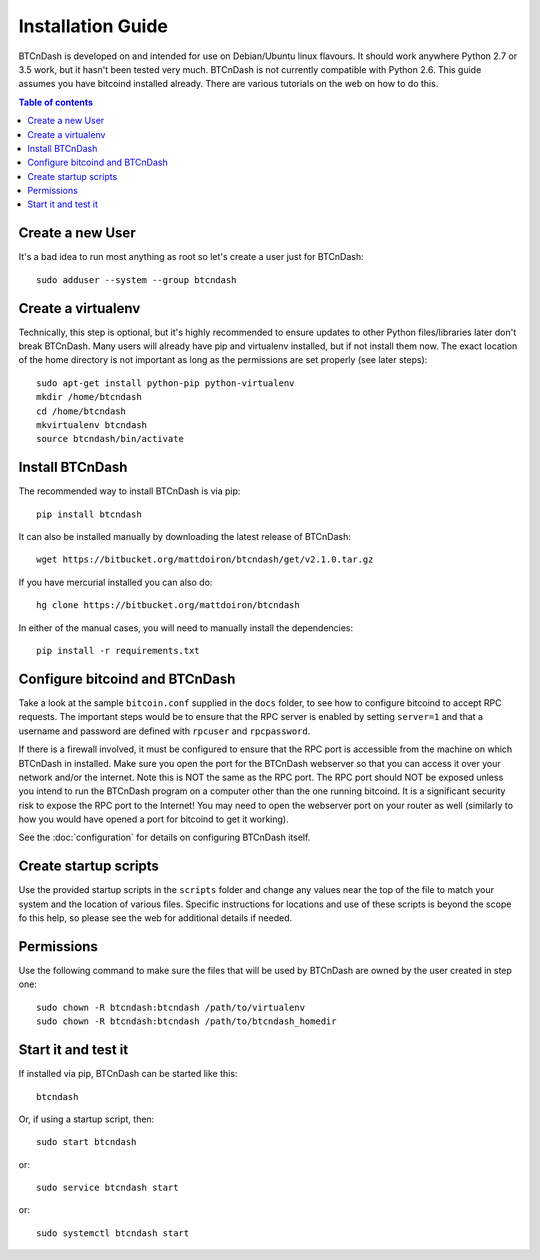 ==================
Installation Guide
==================

BTCnDash is developed on and intended for use on Debian/Ubuntu linux flavours. It should work
anywhere Python 2.7 or 3.5 work, but it hasn't been tested very much. BTCnDash is not currently
compatible with Python 2.6. This guide assumes you have bitcoind installed already. There are
various tutorials on the web on how to do this.

.. contents:: Table of contents

Create a new User
~~~~~~~~~~~~~~~~~

It's a bad idea to run most anything as root so let's create a user just for BTCnDash::

    sudo adduser --system --group btcndash

Create a virtualenv
~~~~~~~~~~~~~~~~~~~

Technically, this step is optional, but it's highly recommended to ensure updates to other Python
files/libraries later don't break BTCnDash. Many users will already have pip and virtualenv
installed, but if not install them now. The exact location of the home directory is not important
as long as the permissions are set properly (see later steps)::

    sudo apt-get install python-pip python-virtualenv
    mkdir /home/btcndash
    cd /home/btcndash
    mkvirtualenv btcndash
    source btcndash/bin/activate

Install BTCnDash
~~~~~~~~~~~~~~~~

The recommended way to install BTCnDash is via pip::

    pip install btcndash

It can also be installed manually by downloading the latest release of BTCnDash::

    wget https://bitbucket.org/mattdoiron/btcndash/get/v2.1.0.tar.gz
    
If you have mercurial installed you can also do::

    hg clone https://bitbucket.org/mattdoiron/btcndash
    
In either of the manual cases, you will need to manually install the dependencies::

    pip install -r requirements.txt
    
Configure bitcoind and BTCnDash
~~~~~~~~~~~~~~~~~~~~~~~~~~~~~~~

Take a look at the sample ``bitcoin.conf`` supplied in the ``docs`` folder, to see how to
configure bitcoind to accept RPC requests. The important steps would be to ensure that the RPC
server is enabled by setting ``server=1`` and that a username and password are defined with
``rpcuser`` and ``rpcpassword``.

If there is a firewall involved, it must be configured to ensure that the RPC port is accessible
from the machine on which BTCnDash in installed. Make sure you open the port for the BTCnDash
webserver so that you can access it over your network and/or the internet. Note this is NOT the
same as the RPC port. The RPC port should NOT be exposed unless you intend to run the BTCnDash
program on a computer other than the one running bitcoind. It is a significant security risk to
expose the RPC port to the Internet! You may need to open the webserver port on your router as
well (similarly to how you would have opened a port for bitcoind to get it working).

See the :doc:`configuration` for details on configuring BTCnDash itself.

Create startup scripts
~~~~~~~~~~~~~~~~~~~~~~

Use the provided startup scripts in the ``scripts`` folder and change any values near the top of
the file to match your system and the location of various files. Specific instructions for
locations and use of these scripts is beyond the scope fo this help, so please see the web for
additional details if needed.

Permissions
~~~~~~~~~~~

Use the following command to make sure the files that will be used by BTCnDash are owned by the
user created in step one::

    sudo chown -R btcndash:btcndash /path/to/virtualenv
    sudo chown -R btcndash:btcndash /path/to/btcndash_homedir

Start it and test it
~~~~~~~~~~~~~~~~~~~~

If installed via pip, BTCnDash can be started like this::

    btcndash

Or, if using a startup script, then::

    sudo start btcndash
    
or::

    sudo service btcndash start

or::

    sudo systemctl btcndash start

